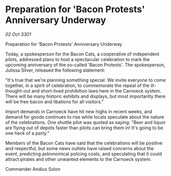 * Preparation for 'Bacon Protests' Anniversary Underway

/02 Oct 3301/

Preparation for 'Bacon Protests' Anniversary Underway 
 
Today, a spokesperson for the Bacon Cats, a cooperative of independent pilots, addressed plans to host a spectacular celebration to mark the upcoming anniversary of the so-called 'Bacon Protests'. The spokesperson, Julissa Silver, released the following statement: 

"It's true that we're planning something special. We invite everyone to come together, in a spirit of celebration, to commemorate the repeal of the ill-thought-out and short-lived prohibition laws here in the Carnoeck system. There will be many historic exhibits and displays, but most importantly there will be free bacon and libations for all visitors." 

Import demands in Carnoeck have hit new highs in recent weeks, and demand for goods continues to rise while locals speculate about the nature of the celebrations. One shuttle pilot was quoted as saying: "Beer and liquor are flying out of depots faster than pilots can bring them in! It's going to be one heck of a party." 

Members of the Bacon Cats have said that the celebrations will be positive and respectful, but some news outlets have raised concerns about the event, predicting astronomical policing costs, and speculating that it could attract pirates and other unwanted elements to the Carnoeck system. 

Commander Andius Solon